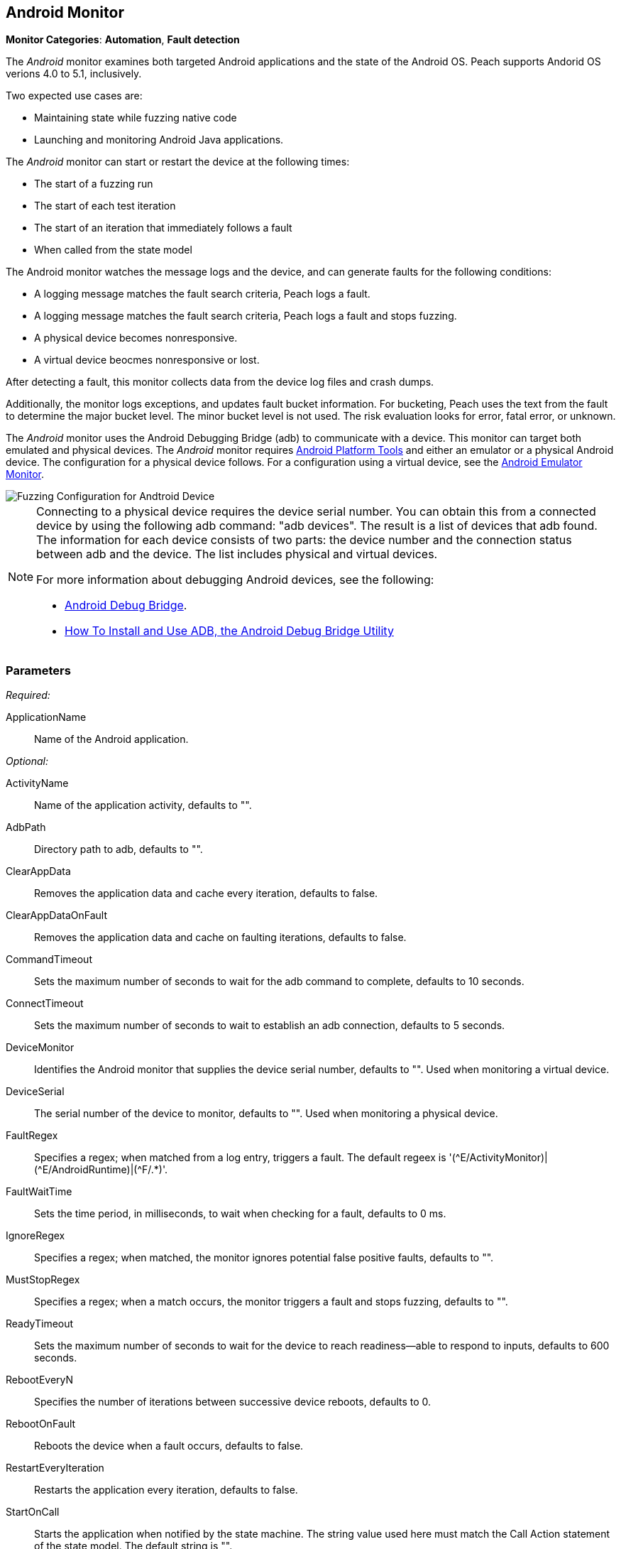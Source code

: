 :images: ../images
<<<
[[Monitors_Android]]
== Android Monitor

*Monitor Categories*: *Automation*, *Fault detection*

The _Android_ monitor examines both targeted Android applications and the state of the 
Android OS. Peach supports Andorid OS verions 4.0 to 5.1, inclusively. 

Two expected use cases are:

* Maintaining state while fuzzing native code
* Launching and monitoring Android Java applications. 

The _Android_ monitor can start or restart the device at the following times:

* The start of a fuzzing run
* The start of each test iteration
* The start of an iteration that immediately follows a fault 
* When called from the state model

The Android monitor watches the message logs and the device, and can generate faults for the following conditions:

* A logging message matches the fault search criteria, Peach logs a fault.
* A logging message matches the fault search criteria, Peach logs a fault and stops fuzzing.
* A physical device becomes nonresponsive.
* A virtual device beocmes nonresponsive or lost.

After detecting a fault, this monitor collects data from the device log files and crash dumps.

Additionally, the monitor logs exceptions, and updates fault bucket information. For bucketing, 
Peach uses the text from the fault to determine the major bucket level. The minor bucket level 
is not used. The risk evaluation looks for error, fatal error, or unknown.  

The _Android_ monitor uses the Android Debugging Bridge (adb) to communicate with a device. This 
monitor can target both emulated and physical devices. The _Android_ monitor requires 
http://developer.android.com/sdk/index.html[Android Platform Tools] and either an emulator or a 
physical Android device. The configuration for a physical device follows. For a configuration using 
a virtual device, see the xref:Monitors_AndroidEmulator[Android Emulator Monitor].

image::{images}/AndroidMtr.PNG["Fuzzing Configuration for Andtroid Device", scalewidth="75%"]

[NOTE]
======================
Connecting to a physical device requires the device serial number. You can obtain this from a 
connected device by using the following adb command: "adb{nbsp}devices". The result is a list of 
devices that adb found. The information for each device consists of two parts: the device 
number and the connection status between adb and the device. The list includes physical and 
virtual devices.

For more information about debugging Android devices, see the following:

* http://developer.android.com/tools/help/adb.html[Android Debug Bridge].
* http://www.howtogeek.com/125769/how-to-install-and-use-abd-the-android-debug-bridge-utility/[How To Install and Use ADB, the Android Debug Bridge Utility]

======================

=== Parameters

_Required:_

ApplicationName:: Name of the Android application.

_Optional:_

ActivityName:: Name of the application activity, defaults to "".
AdbPath:: Directory path to adb, defaults to "".
ClearAppData:: Removes the application data and cache every iteration, defaults to false.
ClearAppDataOnFault:: Removes the application data and cache on faulting iterations, defaults to false.
CommandTimeout:: Sets the maximum number of seconds to wait for the adb command to complete, defaults to 10 seconds.
ConnectTimeout:: Sets the maximum number of seconds to wait to establish an adb connection, defaults to 5 seconds.
DeviceMonitor:: Identifies the Android monitor that supplies the device serial number, defaults to "". Used when monitoring a virtual device.
DeviceSerial:: The serial number of the device to monitor, defaults to "". Used when monitoring a physical device. 
FaultRegex:: Specifies a regex; when matched from a log entry, triggers a fault. The default regeex 
is '(\^E/ActivityMonitor)|(^E/AndroidRuntime)|(^F/.*)'.
FaultWaitTime:: Sets the time period, in milliseconds, to wait when checking for a fault, defaults to 0 ms.
IgnoreRegex:: Specifies a regex; when matched, the monitor ignores potential false positive faults, defaults to "".
MustStopRegex:: Specifies a regex; when a match occurs, the monitor triggers a fault and stops fuzzing, defaults to "".
ReadyTimeout:: Sets the maximum number of seconds to wait for the device to reach readiness--able to respond to inputs, defaults to 600 seconds.
RebootEveryN:: Specifies the number of iterations between successive device reboots, defaults to 0.
RebootOnFault:: Reboots the device when a fault occurs, defaults to false.
RestartEveryIteration:: Restarts the application every iteration, defaults to false.
StartOnCall:: Starts the application when notified by the state machine. The string value used here must match the Call Action statement of the state model. The default string is "".
WaitForReadyOnCall:: Waits for the device to be ready when notified by the state machine. The string used here must match the corresponding Call Action statement of the state model. the default string is "".

TIP: The DeviceMonitor and the DeviceSerial parameters are mutually exclusive. Use DeviceSerial to provide the serial number of a physical device. Use DeviceMonitor when using the Android Emulator, as the Emulator will provide the serial number of the virtual device. 

=== Examples

ifdef::peachug[]

.Basic Usage with a Physical Device  +
====================

This parameter example is from a setup that the BadBehaviorActivity, sending random taps to generate different types of exceptions and crashes. The setup is for a physical Android device.

+Android Monitor (App) Parameters+
[cols="2,4" options="header",halign="center"] 
|==========================================================
|Parameter        |Value
|ApplicationName  |com.android.development
|ActivityName     |.BadBehaviorActivity
|AdbPath          |C:\adt-bundle-windows-x86_64-20131030\sdk\platform-tools
|DeviceSerial     |emulator-5554
|==========================================================

====================


.Basic Usage with a Virtual Device +
====================

This parameter example is from a setup that the BadBehaviorActivity, sending random taps to generate different types of exceptions and crashes. The setup is for a virtual Android device, and uses the Android monitor, as well as the Andtroid Emulator monitor.

If you want to run the Android emulator, set your AdbPath to the directory containing the adb (Android Debug Bridge) 
platform-tools directory and point the EmulatorPath in the Android Emulator Monitor to the adb tools directory.

The Avd parameter in the Android Emulator Monitor must also be the name of a valid AVD (Android Virtual Device). 
Use the following steps to create a new AVD:

. Open the 'android.bat' file located in the adb SDK tools directory. 
. From the GUI that opens, click on 'Tools' in the menu bar, then 'Manage AVDs...'. 
. From the window that opens, click 'New...' and create a new AVD.

_Android Emulator (Emu) Monitor Parameters_
[cols="2,4" options="header",halign="center"] 
|==========================================================
|Parameter        |Value
|Avd              |Nexus4
|EmulatorPath     |C:\adt-bundle-windows-x86_64-20131030\sdk\tools
|==========================================================

_Android Monitor (App) Parameters_
[cols="2,4" options="header",halign="center"] 
|==========================================================
|Parameter        |Value
|ApplicationName  |com.android.development
|ActivityName     |.BadBehaviorActivity
|AdbPath          |C:\adt-bundle-windows-x86_64-20131030\sdk\platform-tools
|DeviceMonitor    |Emu
|==========================================================

====================


endif::peachug[]


ifndef::peachug[]


.Basic Usage Example +
======================
This example runs the BadBehaviorActivity, sending random taps to generate different types of exceptions and crashes.

To run the Android emulator, set your AdbPath to the directory containing the adb (Android Debug Bridge) platform-tools directory and point the EmulatorPath to the adb tools directory.

The Avd parameter must also be the name of a valid AVD (Android Virtual Device). To create a new AVD:

. Open the 'android.bat' file located in the adb SDK tools directory. 
. From the GUI that opens, click on 'Tools' in the menu bar, then 'Manage AVDs...'. 
. From the window that opens, click 'New...' and create a new AVD.

[source,xml]
----
<?xml version="1.0" encoding="utf-8"?>
<Peach xmlns="http://peachfuzzer.com/2012/Peach" xmlns:xsi="http://www.w3.org/2001/XMLSchema-instance"
	xsi:schemaLocation="http://peachfuzzer.com/2012/Peach peach.xsd">

	<DataModel name="TheDataModel">
		<Number size='32' signed="false" value="31337" />
	</DataModel>

	<DataModel name="X">
		<Number size='32' signed="false" value="100" />
	</DataModel>

	<DataModel name="Y">
		<Number size='32' signed="false" value="0" />
	</DataModel>

	<StateModel name="State" initialState="Initial" >
		<State name="Initial"  >
			<Action type="call" method="tap">
				<Param>
					<DataModel ref="X"/>
				</Param>
				<Param>
					<DataModel ref="Y"/>
				</Param>
			</Action>
		</State>
	</StateModel>

	<Agent name="TheAgent">
		<Monitor name="Emu" class="AndroidEmulator">
			<Param name="Avd" value="Nexus4" />
			<Param name="EmulatorPath" value="C:\adt-bundle-windows-x86_64-20131030\sdk\tools"/>
		</Monitor>

		<Monitor name="App" class="Android">
			<Param name="ApplicationName" value="com.android.development" />
			<Param name="ActivityName" value=".BadBehaviorActivity" />
			<Param name="AdbPath" value="C:\adt-bundle-windows-x86_64-20131030\sdk\platform-tools"/>
			<Param name="DeviceMonitor" value="Emu" />
		</Monitor>
	</Agent>

	<Test name="Default">
		<StateModel ref="State"/>
		<Agent ref="TheAgent" />

		<Publisher class="AndroidMonkey">
			<Param name="DeviceMonitor" value="App"/>
		</Publisher>

		<Logger class="File">
			<Param name="Path" value="logs"/>
		</Logger>
	</Test>
</Peach>
----

Output for this example.

----
>peach -1 --debug example.xml

[[ Peach Pro v3.0.0.0
[[ Copyright (c) Peach Fuzzer LLC

[*] Test 'Default' starting with random seed 3054.
Peach.Core.Agent.Agent StartMonitor: Emu AndroidEmulator
Peach.Core.Agent.Agent StartMonitor: App Android
Peach.Core.Agent.Agent SessionStarting: Emu
Peach.Enterprise.Agent.Monitors.AndroidEmulator Starting android emulator
Peach.Enterprise.Agent.Monitors.AndroidEmulator Resolved emulator instance to android device 'emulator-5554'
Peach.Enterprise.Agent.Monitors.AndroidEmulator Android emulator 'emulator-5554' successfully started
Peach.Core.Agent.Agent SessionStarting: App
Peach.Enterprise.AndroidBridge Initializing android debug bridge.
Peach.Enterprise.AndroidBridge Android debug bridge initialized.
Peach.Enterprise.Agent.Monitors.AndroidMonitor Resolved device 'emulator-5554' from monitor 'Emu'.
Peach.Enterprise.AndroidDevice Waiting for device 'emulator-5554' to become ready
Peach.Enterprise.AndroidDevice Device 'emulator-5554' is now ready
Peach.Enterprise.AndroidDevice Executing command on 'emulator-5554': am start -W -S -n com.android.development/.BadBehaviorActivity

[R1,-,-] Performing iteration
Peach.Core.Engine runTest: Performing recording iteration.
Peach.Core.Dom.Action Run: Adding action to controlRecordingActionsExecuted
Peach.Core.Dom.Action ActionType.Call
Peach.Enterprise.Publishers.AndroidMonkeyPublisher start()
Peach.Enterprise.Publishers.AndroidMonkeyPublisher call(tap, System.Collections.Generic.List`1[Peach.Core.Dom.ActionParameter])
Peach.Core.Agent.AgentManager Message: App => DeviceSerial
Peach.Enterprise.Publishers.AndroidMonkeyPublisher Resolved device 'emulator-5554' from monitor 'App'.
Peach.Enterprise.AndroidDevice Executing command on 'emulator-5554': input tap 100 0
Peach.Core.Engine runTest: context.config.singleIteration == true
Peach.Enterprise.Publishers.AndroidMonkeyPublisher stop()
Peach.Core.Agent.Agent SessionFinished: App
Peach.Enterprise.AndroidBridge Terminating android debug bridge.
Peach.Core.Agent.Agent SessionFinished: Emu
Peach.Enterprise.Agent.Monitors.AndroidEmulator Sending stop command to emulator 'emulator-5554'
Peach.Enterprise.Agent.Monitors.AndroidEmulator Waiting for emulator 'emulator-5554' to exit
Peach.Enterprise.Agent.Monitors.AndroidEmulator Emulator 'emulator-5554' exited with code: 0
Peach.Enterprise.Agent.Monitors.AndroidEmulator Emulator 'emulator-5554' exited

[*] Test 'Default' finished.
----
======================

endif::peachug[]
